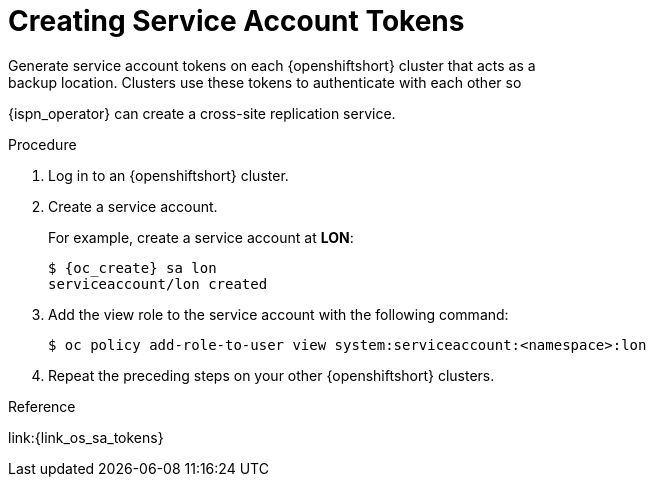 [id='creating_sa_tokens-{context}']
= Creating Service Account Tokens
Generate service account tokens on each {openshiftshort} cluster that acts as a
backup location. Clusters use these tokens to authenticate with each other so
{ispn_operator} can create a cross-site replication service.

.Procedure

. Log in to an {openshiftshort} cluster.
. Create a service account.
+
For example, create a service account at **LON**:
+
[source,options="nowrap",subs=attributes+]
----
$ {oc_create} sa lon
serviceaccount/lon created
----
+
. Add the view role to the service account with the following command:
+
[source,options="nowrap",subs=attributes+]
----
$ oc policy add-role-to-user view system:serviceaccount:<namespace>:lon
----
+
. Repeat the preceding steps on your other {openshiftshort} clusters.


.Reference

link:{link_os_sa_tokens}
